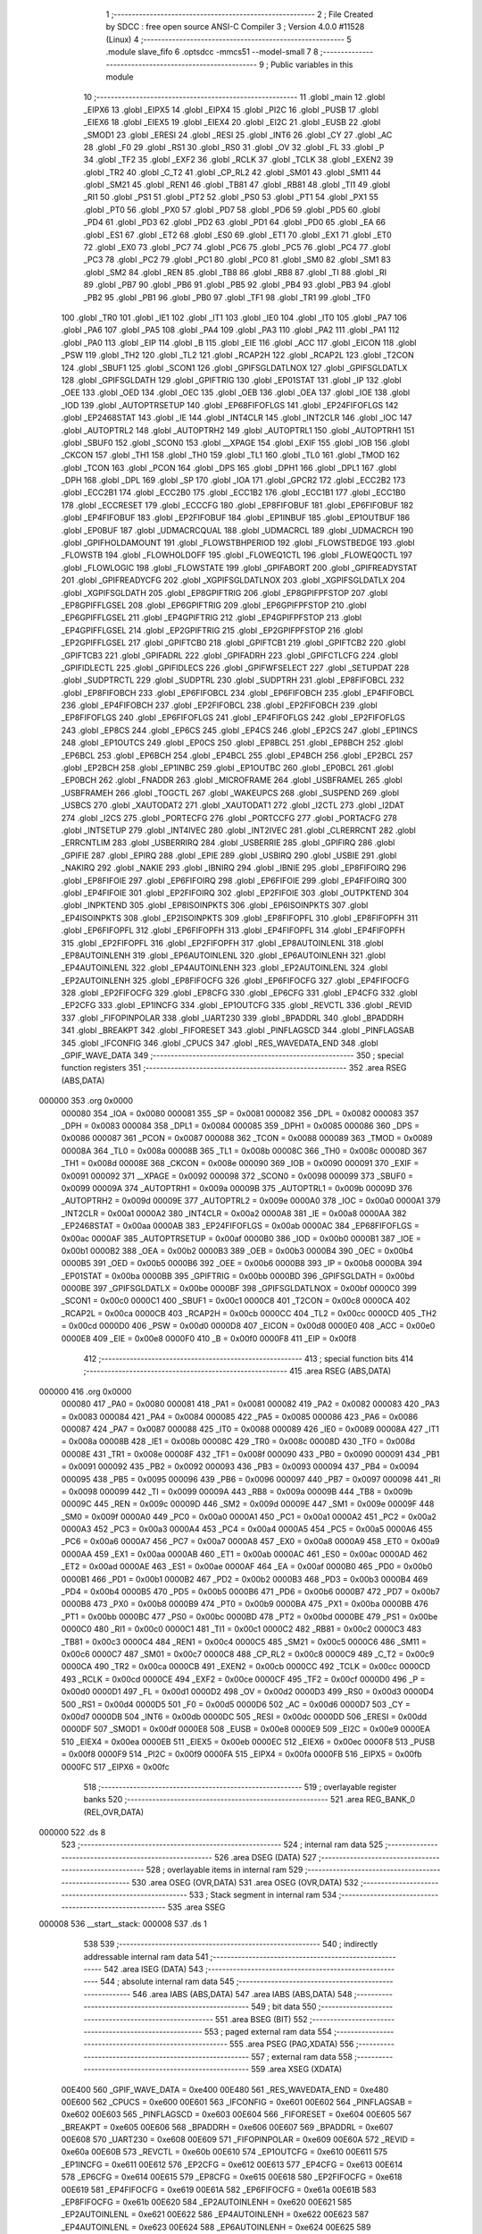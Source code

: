                                       1 ;--------------------------------------------------------
                                      2 ; File Created by SDCC : free open source ANSI-C Compiler
                                      3 ; Version 4.0.0 #11528 (Linux)
                                      4 ;--------------------------------------------------------
                                      5 	.module slave_fifo
                                      6 	.optsdcc -mmcs51 --model-small
                                      7 	
                                      8 ;--------------------------------------------------------
                                      9 ; Public variables in this module
                                     10 ;--------------------------------------------------------
                                     11 	.globl _main
                                     12 	.globl _EIPX6
                                     13 	.globl _EIPX5
                                     14 	.globl _EIPX4
                                     15 	.globl _PI2C
                                     16 	.globl _PUSB
                                     17 	.globl _EIEX6
                                     18 	.globl _EIEX5
                                     19 	.globl _EIEX4
                                     20 	.globl _EI2C
                                     21 	.globl _EUSB
                                     22 	.globl _SMOD1
                                     23 	.globl _ERESI
                                     24 	.globl _RESI
                                     25 	.globl _INT6
                                     26 	.globl _CY
                                     27 	.globl _AC
                                     28 	.globl _F0
                                     29 	.globl _RS1
                                     30 	.globl _RS0
                                     31 	.globl _OV
                                     32 	.globl _FL
                                     33 	.globl _P
                                     34 	.globl _TF2
                                     35 	.globl _EXF2
                                     36 	.globl _RCLK
                                     37 	.globl _TCLK
                                     38 	.globl _EXEN2
                                     39 	.globl _TR2
                                     40 	.globl _C_T2
                                     41 	.globl _CP_RL2
                                     42 	.globl _SM01
                                     43 	.globl _SM11
                                     44 	.globl _SM21
                                     45 	.globl _REN1
                                     46 	.globl _TB81
                                     47 	.globl _RB81
                                     48 	.globl _TI1
                                     49 	.globl _RI1
                                     50 	.globl _PS1
                                     51 	.globl _PT2
                                     52 	.globl _PS0
                                     53 	.globl _PT1
                                     54 	.globl _PX1
                                     55 	.globl _PT0
                                     56 	.globl _PX0
                                     57 	.globl _PD7
                                     58 	.globl _PD6
                                     59 	.globl _PD5
                                     60 	.globl _PD4
                                     61 	.globl _PD3
                                     62 	.globl _PD2
                                     63 	.globl _PD1
                                     64 	.globl _PD0
                                     65 	.globl _EA
                                     66 	.globl _ES1
                                     67 	.globl _ET2
                                     68 	.globl _ES0
                                     69 	.globl _ET1
                                     70 	.globl _EX1
                                     71 	.globl _ET0
                                     72 	.globl _EX0
                                     73 	.globl _PC7
                                     74 	.globl _PC6
                                     75 	.globl _PC5
                                     76 	.globl _PC4
                                     77 	.globl _PC3
                                     78 	.globl _PC2
                                     79 	.globl _PC1
                                     80 	.globl _PC0
                                     81 	.globl _SM0
                                     82 	.globl _SM1
                                     83 	.globl _SM2
                                     84 	.globl _REN
                                     85 	.globl _TB8
                                     86 	.globl _RB8
                                     87 	.globl _TI
                                     88 	.globl _RI
                                     89 	.globl _PB7
                                     90 	.globl _PB6
                                     91 	.globl _PB5
                                     92 	.globl _PB4
                                     93 	.globl _PB3
                                     94 	.globl _PB2
                                     95 	.globl _PB1
                                     96 	.globl _PB0
                                     97 	.globl _TF1
                                     98 	.globl _TR1
                                     99 	.globl _TF0
                                    100 	.globl _TR0
                                    101 	.globl _IE1
                                    102 	.globl _IT1
                                    103 	.globl _IE0
                                    104 	.globl _IT0
                                    105 	.globl _PA7
                                    106 	.globl _PA6
                                    107 	.globl _PA5
                                    108 	.globl _PA4
                                    109 	.globl _PA3
                                    110 	.globl _PA2
                                    111 	.globl _PA1
                                    112 	.globl _PA0
                                    113 	.globl _EIP
                                    114 	.globl _B
                                    115 	.globl _EIE
                                    116 	.globl _ACC
                                    117 	.globl _EICON
                                    118 	.globl _PSW
                                    119 	.globl _TH2
                                    120 	.globl _TL2
                                    121 	.globl _RCAP2H
                                    122 	.globl _RCAP2L
                                    123 	.globl _T2CON
                                    124 	.globl _SBUF1
                                    125 	.globl _SCON1
                                    126 	.globl _GPIFSGLDATLNOX
                                    127 	.globl _GPIFSGLDATLX
                                    128 	.globl _GPIFSGLDATH
                                    129 	.globl _GPIFTRIG
                                    130 	.globl _EP01STAT
                                    131 	.globl _IP
                                    132 	.globl _OEE
                                    133 	.globl _OED
                                    134 	.globl _OEC
                                    135 	.globl _OEB
                                    136 	.globl _OEA
                                    137 	.globl _IOE
                                    138 	.globl _IOD
                                    139 	.globl _AUTOPTRSETUP
                                    140 	.globl _EP68FIFOFLGS
                                    141 	.globl _EP24FIFOFLGS
                                    142 	.globl _EP2468STAT
                                    143 	.globl _IE
                                    144 	.globl _INT4CLR
                                    145 	.globl _INT2CLR
                                    146 	.globl _IOC
                                    147 	.globl _AUTOPTRL2
                                    148 	.globl _AUTOPTRH2
                                    149 	.globl _AUTOPTRL1
                                    150 	.globl _AUTOPTRH1
                                    151 	.globl _SBUF0
                                    152 	.globl _SCON0
                                    153 	.globl __XPAGE
                                    154 	.globl _EXIF
                                    155 	.globl _IOB
                                    156 	.globl _CKCON
                                    157 	.globl _TH1
                                    158 	.globl _TH0
                                    159 	.globl _TL1
                                    160 	.globl _TL0
                                    161 	.globl _TMOD
                                    162 	.globl _TCON
                                    163 	.globl _PCON
                                    164 	.globl _DPS
                                    165 	.globl _DPH1
                                    166 	.globl _DPL1
                                    167 	.globl _DPH
                                    168 	.globl _DPL
                                    169 	.globl _SP
                                    170 	.globl _IOA
                                    171 	.globl _GPCR2
                                    172 	.globl _ECC2B2
                                    173 	.globl _ECC2B1
                                    174 	.globl _ECC2B0
                                    175 	.globl _ECC1B2
                                    176 	.globl _ECC1B1
                                    177 	.globl _ECC1B0
                                    178 	.globl _ECCRESET
                                    179 	.globl _ECCCFG
                                    180 	.globl _EP8FIFOBUF
                                    181 	.globl _EP6FIFOBUF
                                    182 	.globl _EP4FIFOBUF
                                    183 	.globl _EP2FIFOBUF
                                    184 	.globl _EP1INBUF
                                    185 	.globl _EP1OUTBUF
                                    186 	.globl _EP0BUF
                                    187 	.globl _UDMACRCQUAL
                                    188 	.globl _UDMACRCL
                                    189 	.globl _UDMACRCH
                                    190 	.globl _GPIFHOLDAMOUNT
                                    191 	.globl _FLOWSTBHPERIOD
                                    192 	.globl _FLOWSTBEDGE
                                    193 	.globl _FLOWSTB
                                    194 	.globl _FLOWHOLDOFF
                                    195 	.globl _FLOWEQ1CTL
                                    196 	.globl _FLOWEQ0CTL
                                    197 	.globl _FLOWLOGIC
                                    198 	.globl _FLOWSTATE
                                    199 	.globl _GPIFABORT
                                    200 	.globl _GPIFREADYSTAT
                                    201 	.globl _GPIFREADYCFG
                                    202 	.globl _XGPIFSGLDATLNOX
                                    203 	.globl _XGPIFSGLDATLX
                                    204 	.globl _XGPIFSGLDATH
                                    205 	.globl _EP8GPIFTRIG
                                    206 	.globl _EP8GPIFPFSTOP
                                    207 	.globl _EP8GPIFFLGSEL
                                    208 	.globl _EP6GPIFTRIG
                                    209 	.globl _EP6GPIFPFSTOP
                                    210 	.globl _EP6GPIFFLGSEL
                                    211 	.globl _EP4GPIFTRIG
                                    212 	.globl _EP4GPIFPFSTOP
                                    213 	.globl _EP4GPIFFLGSEL
                                    214 	.globl _EP2GPIFTRIG
                                    215 	.globl _EP2GPIFPFSTOP
                                    216 	.globl _EP2GPIFFLGSEL
                                    217 	.globl _GPIFTCB0
                                    218 	.globl _GPIFTCB1
                                    219 	.globl _GPIFTCB2
                                    220 	.globl _GPIFTCB3
                                    221 	.globl _GPIFADRL
                                    222 	.globl _GPIFADRH
                                    223 	.globl _GPIFCTLCFG
                                    224 	.globl _GPIFIDLECTL
                                    225 	.globl _GPIFIDLECS
                                    226 	.globl _GPIFWFSELECT
                                    227 	.globl _SETUPDAT
                                    228 	.globl _SUDPTRCTL
                                    229 	.globl _SUDPTRL
                                    230 	.globl _SUDPTRH
                                    231 	.globl _EP8FIFOBCL
                                    232 	.globl _EP8FIFOBCH
                                    233 	.globl _EP6FIFOBCL
                                    234 	.globl _EP6FIFOBCH
                                    235 	.globl _EP4FIFOBCL
                                    236 	.globl _EP4FIFOBCH
                                    237 	.globl _EP2FIFOBCL
                                    238 	.globl _EP2FIFOBCH
                                    239 	.globl _EP8FIFOFLGS
                                    240 	.globl _EP6FIFOFLGS
                                    241 	.globl _EP4FIFOFLGS
                                    242 	.globl _EP2FIFOFLGS
                                    243 	.globl _EP8CS
                                    244 	.globl _EP6CS
                                    245 	.globl _EP4CS
                                    246 	.globl _EP2CS
                                    247 	.globl _EP1INCS
                                    248 	.globl _EP1OUTCS
                                    249 	.globl _EP0CS
                                    250 	.globl _EP8BCL
                                    251 	.globl _EP8BCH
                                    252 	.globl _EP6BCL
                                    253 	.globl _EP6BCH
                                    254 	.globl _EP4BCL
                                    255 	.globl _EP4BCH
                                    256 	.globl _EP2BCL
                                    257 	.globl _EP2BCH
                                    258 	.globl _EP1INBC
                                    259 	.globl _EP1OUTBC
                                    260 	.globl _EP0BCL
                                    261 	.globl _EP0BCH
                                    262 	.globl _FNADDR
                                    263 	.globl _MICROFRAME
                                    264 	.globl _USBFRAMEL
                                    265 	.globl _USBFRAMEH
                                    266 	.globl _TOGCTL
                                    267 	.globl _WAKEUPCS
                                    268 	.globl _SUSPEND
                                    269 	.globl _USBCS
                                    270 	.globl _XAUTODAT2
                                    271 	.globl _XAUTODAT1
                                    272 	.globl _I2CTL
                                    273 	.globl _I2DAT
                                    274 	.globl _I2CS
                                    275 	.globl _PORTECFG
                                    276 	.globl _PORTCCFG
                                    277 	.globl _PORTACFG
                                    278 	.globl _INTSETUP
                                    279 	.globl _INT4IVEC
                                    280 	.globl _INT2IVEC
                                    281 	.globl _CLRERRCNT
                                    282 	.globl _ERRCNTLIM
                                    283 	.globl _USBERRIRQ
                                    284 	.globl _USBERRIE
                                    285 	.globl _GPIFIRQ
                                    286 	.globl _GPIFIE
                                    287 	.globl _EPIRQ
                                    288 	.globl _EPIE
                                    289 	.globl _USBIRQ
                                    290 	.globl _USBIE
                                    291 	.globl _NAKIRQ
                                    292 	.globl _NAKIE
                                    293 	.globl _IBNIRQ
                                    294 	.globl _IBNIE
                                    295 	.globl _EP8FIFOIRQ
                                    296 	.globl _EP8FIFOIE
                                    297 	.globl _EP6FIFOIRQ
                                    298 	.globl _EP6FIFOIE
                                    299 	.globl _EP4FIFOIRQ
                                    300 	.globl _EP4FIFOIE
                                    301 	.globl _EP2FIFOIRQ
                                    302 	.globl _EP2FIFOIE
                                    303 	.globl _OUTPKTEND
                                    304 	.globl _INPKTEND
                                    305 	.globl _EP8ISOINPKTS
                                    306 	.globl _EP6ISOINPKTS
                                    307 	.globl _EP4ISOINPKTS
                                    308 	.globl _EP2ISOINPKTS
                                    309 	.globl _EP8FIFOPFL
                                    310 	.globl _EP8FIFOPFH
                                    311 	.globl _EP6FIFOPFL
                                    312 	.globl _EP6FIFOPFH
                                    313 	.globl _EP4FIFOPFL
                                    314 	.globl _EP4FIFOPFH
                                    315 	.globl _EP2FIFOPFL
                                    316 	.globl _EP2FIFOPFH
                                    317 	.globl _EP8AUTOINLENL
                                    318 	.globl _EP8AUTOINLENH
                                    319 	.globl _EP6AUTOINLENL
                                    320 	.globl _EP6AUTOINLENH
                                    321 	.globl _EP4AUTOINLENL
                                    322 	.globl _EP4AUTOINLENH
                                    323 	.globl _EP2AUTOINLENL
                                    324 	.globl _EP2AUTOINLENH
                                    325 	.globl _EP8FIFOCFG
                                    326 	.globl _EP6FIFOCFG
                                    327 	.globl _EP4FIFOCFG
                                    328 	.globl _EP2FIFOCFG
                                    329 	.globl _EP8CFG
                                    330 	.globl _EP6CFG
                                    331 	.globl _EP4CFG
                                    332 	.globl _EP2CFG
                                    333 	.globl _EP1INCFG
                                    334 	.globl _EP1OUTCFG
                                    335 	.globl _REVCTL
                                    336 	.globl _REVID
                                    337 	.globl _FIFOPINPOLAR
                                    338 	.globl _UART230
                                    339 	.globl _BPADDRL
                                    340 	.globl _BPADDRH
                                    341 	.globl _BREAKPT
                                    342 	.globl _FIFORESET
                                    343 	.globl _PINFLAGSCD
                                    344 	.globl _PINFLAGSAB
                                    345 	.globl _IFCONFIG
                                    346 	.globl _CPUCS
                                    347 	.globl _RES_WAVEDATA_END
                                    348 	.globl _GPIF_WAVE_DATA
                                    349 ;--------------------------------------------------------
                                    350 ; special function registers
                                    351 ;--------------------------------------------------------
                                    352 	.area RSEG    (ABS,DATA)
      000000                        353 	.org 0x0000
                           000080   354 _IOA	=	0x0080
                           000081   355 _SP	=	0x0081
                           000082   356 _DPL	=	0x0082
                           000083   357 _DPH	=	0x0083
                           000084   358 _DPL1	=	0x0084
                           000085   359 _DPH1	=	0x0085
                           000086   360 _DPS	=	0x0086
                           000087   361 _PCON	=	0x0087
                           000088   362 _TCON	=	0x0088
                           000089   363 _TMOD	=	0x0089
                           00008A   364 _TL0	=	0x008a
                           00008B   365 _TL1	=	0x008b
                           00008C   366 _TH0	=	0x008c
                           00008D   367 _TH1	=	0x008d
                           00008E   368 _CKCON	=	0x008e
                           000090   369 _IOB	=	0x0090
                           000091   370 _EXIF	=	0x0091
                           000092   371 __XPAGE	=	0x0092
                           000098   372 _SCON0	=	0x0098
                           000099   373 _SBUF0	=	0x0099
                           00009A   374 _AUTOPTRH1	=	0x009a
                           00009B   375 _AUTOPTRL1	=	0x009b
                           00009D   376 _AUTOPTRH2	=	0x009d
                           00009E   377 _AUTOPTRL2	=	0x009e
                           0000A0   378 _IOC	=	0x00a0
                           0000A1   379 _INT2CLR	=	0x00a1
                           0000A2   380 _INT4CLR	=	0x00a2
                           0000A8   381 _IE	=	0x00a8
                           0000AA   382 _EP2468STAT	=	0x00aa
                           0000AB   383 _EP24FIFOFLGS	=	0x00ab
                           0000AC   384 _EP68FIFOFLGS	=	0x00ac
                           0000AF   385 _AUTOPTRSETUP	=	0x00af
                           0000B0   386 _IOD	=	0x00b0
                           0000B1   387 _IOE	=	0x00b1
                           0000B2   388 _OEA	=	0x00b2
                           0000B3   389 _OEB	=	0x00b3
                           0000B4   390 _OEC	=	0x00b4
                           0000B5   391 _OED	=	0x00b5
                           0000B6   392 _OEE	=	0x00b6
                           0000B8   393 _IP	=	0x00b8
                           0000BA   394 _EP01STAT	=	0x00ba
                           0000BB   395 _GPIFTRIG	=	0x00bb
                           0000BD   396 _GPIFSGLDATH	=	0x00bd
                           0000BE   397 _GPIFSGLDATLX	=	0x00be
                           0000BF   398 _GPIFSGLDATLNOX	=	0x00bf
                           0000C0   399 _SCON1	=	0x00c0
                           0000C1   400 _SBUF1	=	0x00c1
                           0000C8   401 _T2CON	=	0x00c8
                           0000CA   402 _RCAP2L	=	0x00ca
                           0000CB   403 _RCAP2H	=	0x00cb
                           0000CC   404 _TL2	=	0x00cc
                           0000CD   405 _TH2	=	0x00cd
                           0000D0   406 _PSW	=	0x00d0
                           0000D8   407 _EICON	=	0x00d8
                           0000E0   408 _ACC	=	0x00e0
                           0000E8   409 _EIE	=	0x00e8
                           0000F0   410 _B	=	0x00f0
                           0000F8   411 _EIP	=	0x00f8
                                    412 ;--------------------------------------------------------
                                    413 ; special function bits
                                    414 ;--------------------------------------------------------
                                    415 	.area RSEG    (ABS,DATA)
      000000                        416 	.org 0x0000
                           000080   417 _PA0	=	0x0080
                           000081   418 _PA1	=	0x0081
                           000082   419 _PA2	=	0x0082
                           000083   420 _PA3	=	0x0083
                           000084   421 _PA4	=	0x0084
                           000085   422 _PA5	=	0x0085
                           000086   423 _PA6	=	0x0086
                           000087   424 _PA7	=	0x0087
                           000088   425 _IT0	=	0x0088
                           000089   426 _IE0	=	0x0089
                           00008A   427 _IT1	=	0x008a
                           00008B   428 _IE1	=	0x008b
                           00008C   429 _TR0	=	0x008c
                           00008D   430 _TF0	=	0x008d
                           00008E   431 _TR1	=	0x008e
                           00008F   432 _TF1	=	0x008f
                           000090   433 _PB0	=	0x0090
                           000091   434 _PB1	=	0x0091
                           000092   435 _PB2	=	0x0092
                           000093   436 _PB3	=	0x0093
                           000094   437 _PB4	=	0x0094
                           000095   438 _PB5	=	0x0095
                           000096   439 _PB6	=	0x0096
                           000097   440 _PB7	=	0x0097
                           000098   441 _RI	=	0x0098
                           000099   442 _TI	=	0x0099
                           00009A   443 _RB8	=	0x009a
                           00009B   444 _TB8	=	0x009b
                           00009C   445 _REN	=	0x009c
                           00009D   446 _SM2	=	0x009d
                           00009E   447 _SM1	=	0x009e
                           00009F   448 _SM0	=	0x009f
                           0000A0   449 _PC0	=	0x00a0
                           0000A1   450 _PC1	=	0x00a1
                           0000A2   451 _PC2	=	0x00a2
                           0000A3   452 _PC3	=	0x00a3
                           0000A4   453 _PC4	=	0x00a4
                           0000A5   454 _PC5	=	0x00a5
                           0000A6   455 _PC6	=	0x00a6
                           0000A7   456 _PC7	=	0x00a7
                           0000A8   457 _EX0	=	0x00a8
                           0000A9   458 _ET0	=	0x00a9
                           0000AA   459 _EX1	=	0x00aa
                           0000AB   460 _ET1	=	0x00ab
                           0000AC   461 _ES0	=	0x00ac
                           0000AD   462 _ET2	=	0x00ad
                           0000AE   463 _ES1	=	0x00ae
                           0000AF   464 _EA	=	0x00af
                           0000B0   465 _PD0	=	0x00b0
                           0000B1   466 _PD1	=	0x00b1
                           0000B2   467 _PD2	=	0x00b2
                           0000B3   468 _PD3	=	0x00b3
                           0000B4   469 _PD4	=	0x00b4
                           0000B5   470 _PD5	=	0x00b5
                           0000B6   471 _PD6	=	0x00b6
                           0000B7   472 _PD7	=	0x00b7
                           0000B8   473 _PX0	=	0x00b8
                           0000B9   474 _PT0	=	0x00b9
                           0000BA   475 _PX1	=	0x00ba
                           0000BB   476 _PT1	=	0x00bb
                           0000BC   477 _PS0	=	0x00bc
                           0000BD   478 _PT2	=	0x00bd
                           0000BE   479 _PS1	=	0x00be
                           0000C0   480 _RI1	=	0x00c0
                           0000C1   481 _TI1	=	0x00c1
                           0000C2   482 _RB81	=	0x00c2
                           0000C3   483 _TB81	=	0x00c3
                           0000C4   484 _REN1	=	0x00c4
                           0000C5   485 _SM21	=	0x00c5
                           0000C6   486 _SM11	=	0x00c6
                           0000C7   487 _SM01	=	0x00c7
                           0000C8   488 _CP_RL2	=	0x00c8
                           0000C9   489 _C_T2	=	0x00c9
                           0000CA   490 _TR2	=	0x00ca
                           0000CB   491 _EXEN2	=	0x00cb
                           0000CC   492 _TCLK	=	0x00cc
                           0000CD   493 _RCLK	=	0x00cd
                           0000CE   494 _EXF2	=	0x00ce
                           0000CF   495 _TF2	=	0x00cf
                           0000D0   496 _P	=	0x00d0
                           0000D1   497 _FL	=	0x00d1
                           0000D2   498 _OV	=	0x00d2
                           0000D3   499 _RS0	=	0x00d3
                           0000D4   500 _RS1	=	0x00d4
                           0000D5   501 _F0	=	0x00d5
                           0000D6   502 _AC	=	0x00d6
                           0000D7   503 _CY	=	0x00d7
                           0000DB   504 _INT6	=	0x00db
                           0000DC   505 _RESI	=	0x00dc
                           0000DD   506 _ERESI	=	0x00dd
                           0000DF   507 _SMOD1	=	0x00df
                           0000E8   508 _EUSB	=	0x00e8
                           0000E9   509 _EI2C	=	0x00e9
                           0000EA   510 _EIEX4	=	0x00ea
                           0000EB   511 _EIEX5	=	0x00eb
                           0000EC   512 _EIEX6	=	0x00ec
                           0000F8   513 _PUSB	=	0x00f8
                           0000F9   514 _PI2C	=	0x00f9
                           0000FA   515 _EIPX4	=	0x00fa
                           0000FB   516 _EIPX5	=	0x00fb
                           0000FC   517 _EIPX6	=	0x00fc
                                    518 ;--------------------------------------------------------
                                    519 ; overlayable register banks
                                    520 ;--------------------------------------------------------
                                    521 	.area REG_BANK_0	(REL,OVR,DATA)
      000000                        522 	.ds 8
                                    523 ;--------------------------------------------------------
                                    524 ; internal ram data
                                    525 ;--------------------------------------------------------
                                    526 	.area DSEG    (DATA)
                                    527 ;--------------------------------------------------------
                                    528 ; overlayable items in internal ram 
                                    529 ;--------------------------------------------------------
                                    530 	.area	OSEG    (OVR,DATA)
                                    531 	.area	OSEG    (OVR,DATA)
                                    532 ;--------------------------------------------------------
                                    533 ; Stack segment in internal ram 
                                    534 ;--------------------------------------------------------
                                    535 	.area	SSEG
      000008                        536 __start__stack:
      000008                        537 	.ds	1
                                    538 
                                    539 ;--------------------------------------------------------
                                    540 ; indirectly addressable internal ram data
                                    541 ;--------------------------------------------------------
                                    542 	.area ISEG    (DATA)
                                    543 ;--------------------------------------------------------
                                    544 ; absolute internal ram data
                                    545 ;--------------------------------------------------------
                                    546 	.area IABS    (ABS,DATA)
                                    547 	.area IABS    (ABS,DATA)
                                    548 ;--------------------------------------------------------
                                    549 ; bit data
                                    550 ;--------------------------------------------------------
                                    551 	.area BSEG    (BIT)
                                    552 ;--------------------------------------------------------
                                    553 ; paged external ram data
                                    554 ;--------------------------------------------------------
                                    555 	.area PSEG    (PAG,XDATA)
                                    556 ;--------------------------------------------------------
                                    557 ; external ram data
                                    558 ;--------------------------------------------------------
                                    559 	.area XSEG    (XDATA)
                           00E400   560 _GPIF_WAVE_DATA	=	0xe400
                           00E480   561 _RES_WAVEDATA_END	=	0xe480
                           00E600   562 _CPUCS	=	0xe600
                           00E601   563 _IFCONFIG	=	0xe601
                           00E602   564 _PINFLAGSAB	=	0xe602
                           00E603   565 _PINFLAGSCD	=	0xe603
                           00E604   566 _FIFORESET	=	0xe604
                           00E605   567 _BREAKPT	=	0xe605
                           00E606   568 _BPADDRH	=	0xe606
                           00E607   569 _BPADDRL	=	0xe607
                           00E608   570 _UART230	=	0xe608
                           00E609   571 _FIFOPINPOLAR	=	0xe609
                           00E60A   572 _REVID	=	0xe60a
                           00E60B   573 _REVCTL	=	0xe60b
                           00E610   574 _EP1OUTCFG	=	0xe610
                           00E611   575 _EP1INCFG	=	0xe611
                           00E612   576 _EP2CFG	=	0xe612
                           00E613   577 _EP4CFG	=	0xe613
                           00E614   578 _EP6CFG	=	0xe614
                           00E615   579 _EP8CFG	=	0xe615
                           00E618   580 _EP2FIFOCFG	=	0xe618
                           00E619   581 _EP4FIFOCFG	=	0xe619
                           00E61A   582 _EP6FIFOCFG	=	0xe61a
                           00E61B   583 _EP8FIFOCFG	=	0xe61b
                           00E620   584 _EP2AUTOINLENH	=	0xe620
                           00E621   585 _EP2AUTOINLENL	=	0xe621
                           00E622   586 _EP4AUTOINLENH	=	0xe622
                           00E623   587 _EP4AUTOINLENL	=	0xe623
                           00E624   588 _EP6AUTOINLENH	=	0xe624
                           00E625   589 _EP6AUTOINLENL	=	0xe625
                           00E626   590 _EP8AUTOINLENH	=	0xe626
                           00E627   591 _EP8AUTOINLENL	=	0xe627
                           00E630   592 _EP2FIFOPFH	=	0xe630
                           00E631   593 _EP2FIFOPFL	=	0xe631
                           00E632   594 _EP4FIFOPFH	=	0xe632
                           00E633   595 _EP4FIFOPFL	=	0xe633
                           00E634   596 _EP6FIFOPFH	=	0xe634
                           00E635   597 _EP6FIFOPFL	=	0xe635
                           00E636   598 _EP8FIFOPFH	=	0xe636
                           00E637   599 _EP8FIFOPFL	=	0xe637
                           00E640   600 _EP2ISOINPKTS	=	0xe640
                           00E641   601 _EP4ISOINPKTS	=	0xe641
                           00E642   602 _EP6ISOINPKTS	=	0xe642
                           00E643   603 _EP8ISOINPKTS	=	0xe643
                           00E648   604 _INPKTEND	=	0xe648
                           00E649   605 _OUTPKTEND	=	0xe649
                           00E650   606 _EP2FIFOIE	=	0xe650
                           00E651   607 _EP2FIFOIRQ	=	0xe651
                           00E652   608 _EP4FIFOIE	=	0xe652
                           00E653   609 _EP4FIFOIRQ	=	0xe653
                           00E654   610 _EP6FIFOIE	=	0xe654
                           00E655   611 _EP6FIFOIRQ	=	0xe655
                           00E656   612 _EP8FIFOIE	=	0xe656
                           00E657   613 _EP8FIFOIRQ	=	0xe657
                           00E658   614 _IBNIE	=	0xe658
                           00E659   615 _IBNIRQ	=	0xe659
                           00E65A   616 _NAKIE	=	0xe65a
                           00E65B   617 _NAKIRQ	=	0xe65b
                           00E65C   618 _USBIE	=	0xe65c
                           00E65D   619 _USBIRQ	=	0xe65d
                           00E65E   620 _EPIE	=	0xe65e
                           00E65F   621 _EPIRQ	=	0xe65f
                           00E660   622 _GPIFIE	=	0xe660
                           00E661   623 _GPIFIRQ	=	0xe661
                           00E662   624 _USBERRIE	=	0xe662
                           00E663   625 _USBERRIRQ	=	0xe663
                           00E664   626 _ERRCNTLIM	=	0xe664
                           00E665   627 _CLRERRCNT	=	0xe665
                           00E666   628 _INT2IVEC	=	0xe666
                           00E667   629 _INT4IVEC	=	0xe667
                           00E668   630 _INTSETUP	=	0xe668
                           00E670   631 _PORTACFG	=	0xe670
                           00E671   632 _PORTCCFG	=	0xe671
                           00E672   633 _PORTECFG	=	0xe672
                           00E678   634 _I2CS	=	0xe678
                           00E679   635 _I2DAT	=	0xe679
                           00E67A   636 _I2CTL	=	0xe67a
                           00E67B   637 _XAUTODAT1	=	0xe67b
                           00E67C   638 _XAUTODAT2	=	0xe67c
                           00E680   639 _USBCS	=	0xe680
                           00E681   640 _SUSPEND	=	0xe681
                           00E682   641 _WAKEUPCS	=	0xe682
                           00E683   642 _TOGCTL	=	0xe683
                           00E684   643 _USBFRAMEH	=	0xe684
                           00E685   644 _USBFRAMEL	=	0xe685
                           00E686   645 _MICROFRAME	=	0xe686
                           00E687   646 _FNADDR	=	0xe687
                           00E68A   647 _EP0BCH	=	0xe68a
                           00E68B   648 _EP0BCL	=	0xe68b
                           00E68D   649 _EP1OUTBC	=	0xe68d
                           00E68F   650 _EP1INBC	=	0xe68f
                           00E690   651 _EP2BCH	=	0xe690
                           00E691   652 _EP2BCL	=	0xe691
                           00E694   653 _EP4BCH	=	0xe694
                           00E695   654 _EP4BCL	=	0xe695
                           00E698   655 _EP6BCH	=	0xe698
                           00E699   656 _EP6BCL	=	0xe699
                           00E69C   657 _EP8BCH	=	0xe69c
                           00E69D   658 _EP8BCL	=	0xe69d
                           00E6A0   659 _EP0CS	=	0xe6a0
                           00E6A1   660 _EP1OUTCS	=	0xe6a1
                           00E6A2   661 _EP1INCS	=	0xe6a2
                           00E6A3   662 _EP2CS	=	0xe6a3
                           00E6A4   663 _EP4CS	=	0xe6a4
                           00E6A5   664 _EP6CS	=	0xe6a5
                           00E6A6   665 _EP8CS	=	0xe6a6
                           00E6A7   666 _EP2FIFOFLGS	=	0xe6a7
                           00E6A8   667 _EP4FIFOFLGS	=	0xe6a8
                           00E6A9   668 _EP6FIFOFLGS	=	0xe6a9
                           00E6AA   669 _EP8FIFOFLGS	=	0xe6aa
                           00E6AB   670 _EP2FIFOBCH	=	0xe6ab
                           00E6AC   671 _EP2FIFOBCL	=	0xe6ac
                           00E6AD   672 _EP4FIFOBCH	=	0xe6ad
                           00E6AE   673 _EP4FIFOBCL	=	0xe6ae
                           00E6AF   674 _EP6FIFOBCH	=	0xe6af
                           00E6B0   675 _EP6FIFOBCL	=	0xe6b0
                           00E6B1   676 _EP8FIFOBCH	=	0xe6b1
                           00E6B2   677 _EP8FIFOBCL	=	0xe6b2
                           00E6B3   678 _SUDPTRH	=	0xe6b3
                           00E6B4   679 _SUDPTRL	=	0xe6b4
                           00E6B5   680 _SUDPTRCTL	=	0xe6b5
                           00E6B8   681 _SETUPDAT	=	0xe6b8
                           00E6C0   682 _GPIFWFSELECT	=	0xe6c0
                           00E6C1   683 _GPIFIDLECS	=	0xe6c1
                           00E6C2   684 _GPIFIDLECTL	=	0xe6c2
                           00E6C3   685 _GPIFCTLCFG	=	0xe6c3
                           00E6C4   686 _GPIFADRH	=	0xe6c4
                           00E6C5   687 _GPIFADRL	=	0xe6c5
                           00E6CE   688 _GPIFTCB3	=	0xe6ce
                           00E6CF   689 _GPIFTCB2	=	0xe6cf
                           00E6D0   690 _GPIFTCB1	=	0xe6d0
                           00E6D1   691 _GPIFTCB0	=	0xe6d1
                           00E6D2   692 _EP2GPIFFLGSEL	=	0xe6d2
                           00E6D3   693 _EP2GPIFPFSTOP	=	0xe6d3
                           00E6D4   694 _EP2GPIFTRIG	=	0xe6d4
                           00E6DA   695 _EP4GPIFFLGSEL	=	0xe6da
                           00E6DB   696 _EP4GPIFPFSTOP	=	0xe6db
                           00E6DC   697 _EP4GPIFTRIG	=	0xe6dc
                           00E6E2   698 _EP6GPIFFLGSEL	=	0xe6e2
                           00E6E3   699 _EP6GPIFPFSTOP	=	0xe6e3
                           00E6E4   700 _EP6GPIFTRIG	=	0xe6e4
                           00E6EA   701 _EP8GPIFFLGSEL	=	0xe6ea
                           00E6EB   702 _EP8GPIFPFSTOP	=	0xe6eb
                           00E6EC   703 _EP8GPIFTRIG	=	0xe6ec
                           00E6F0   704 _XGPIFSGLDATH	=	0xe6f0
                           00E6F1   705 _XGPIFSGLDATLX	=	0xe6f1
                           00E6F2   706 _XGPIFSGLDATLNOX	=	0xe6f2
                           00E6F3   707 _GPIFREADYCFG	=	0xe6f3
                           00E6F4   708 _GPIFREADYSTAT	=	0xe6f4
                           00E6F5   709 _GPIFABORT	=	0xe6f5
                           00E6C6   710 _FLOWSTATE	=	0xe6c6
                           00E6C7   711 _FLOWLOGIC	=	0xe6c7
                           00E6C8   712 _FLOWEQ0CTL	=	0xe6c8
                           00E6C9   713 _FLOWEQ1CTL	=	0xe6c9
                           00E6CA   714 _FLOWHOLDOFF	=	0xe6ca
                           00E6CB   715 _FLOWSTB	=	0xe6cb
                           00E6CC   716 _FLOWSTBEDGE	=	0xe6cc
                           00E6CD   717 _FLOWSTBHPERIOD	=	0xe6cd
                           00E60C   718 _GPIFHOLDAMOUNT	=	0xe60c
                           00E67D   719 _UDMACRCH	=	0xe67d
                           00E67E   720 _UDMACRCL	=	0xe67e
                           00E67F   721 _UDMACRCQUAL	=	0xe67f
                           00E740   722 _EP0BUF	=	0xe740
                           00E780   723 _EP1OUTBUF	=	0xe780
                           00E7C0   724 _EP1INBUF	=	0xe7c0
                           00F000   725 _EP2FIFOBUF	=	0xf000
                           00F400   726 _EP4FIFOBUF	=	0xf400
                           00F800   727 _EP6FIFOBUF	=	0xf800
                           00FC00   728 _EP8FIFOBUF	=	0xfc00
                           00E628   729 _ECCCFG	=	0xe628
                           00E629   730 _ECCRESET	=	0xe629
                           00E62A   731 _ECC1B0	=	0xe62a
                           00E62B   732 _ECC1B1	=	0xe62b
                           00E62C   733 _ECC1B2	=	0xe62c
                           00E62D   734 _ECC2B0	=	0xe62d
                           00E62E   735 _ECC2B1	=	0xe62e
                           00E62F   736 _ECC2B2	=	0xe62f
                           00E50D   737 _GPCR2	=	0xe50d
                                    738 ;--------------------------------------------------------
                                    739 ; absolute external ram data
                                    740 ;--------------------------------------------------------
                                    741 	.area XABS    (ABS,XDATA)
                                    742 ;--------------------------------------------------------
                                    743 ; external initialized ram data
                                    744 ;--------------------------------------------------------
                                    745 	.area XISEG   (XDATA)
                                    746 	.area HOME    (CODE)
                                    747 	.area GSINIT0 (CODE)
                                    748 	.area GSINIT1 (CODE)
                                    749 	.area GSINIT2 (CODE)
                                    750 	.area GSINIT3 (CODE)
                                    751 	.area GSINIT4 (CODE)
                                    752 	.area GSINIT5 (CODE)
                                    753 	.area GSINIT  (CODE)
                                    754 	.area GSFINAL (CODE)
                                    755 	.area CSEG    (CODE)
                                    756 ;--------------------------------------------------------
                                    757 ; interrupt vector 
                                    758 ;--------------------------------------------------------
                                    759 	.area HOME    (CODE)
      000000                        760 __interrupt_vect:
      000000 02 00 06         [24]  761 	ljmp	__sdcc_gsinit_startup
                                    762 ;--------------------------------------------------------
                                    763 ; global & static initialisations
                                    764 ;--------------------------------------------------------
                                    765 	.area HOME    (CODE)
                                    766 	.area GSINIT  (CODE)
                                    767 	.area GSFINAL (CODE)
                                    768 	.area GSINIT  (CODE)
                                    769 	.globl __sdcc_gsinit_startup
                                    770 	.globl __sdcc_program_startup
                                    771 	.globl __start__stack
                                    772 	.globl __mcs51_genXINIT
                                    773 	.globl __mcs51_genXRAMCLEAR
                                    774 	.globl __mcs51_genRAMCLEAR
                                    775 	.area GSFINAL (CODE)
      00005F 02 00 03         [24]  776 	ljmp	__sdcc_program_startup
                                    777 ;--------------------------------------------------------
                                    778 ; Home
                                    779 ;--------------------------------------------------------
                                    780 	.area HOME    (CODE)
                                    781 	.area HOME    (CODE)
      000003                        782 __sdcc_program_startup:
      000003 02 01 8B         [24]  783 	ljmp	_main
                                    784 ;	return from main will return to caller
                                    785 ;--------------------------------------------------------
                                    786 ; code
                                    787 ;--------------------------------------------------------
                                    788 	.area CSEG    (CODE)
                                    789 ;------------------------------------------------------------
                                    790 ;Allocation info for local variables in function 'Initialize'
                                    791 ;------------------------------------------------------------
                                    792 ;i                         Allocated to registers r6 r7 
                                    793 ;------------------------------------------------------------
                                    794 ;	slave_fifo.c:93: static void Initialize(void)
                                    795 ;	-----------------------------------------
                                    796 ;	 function Initialize
                                    797 ;	-----------------------------------------
      000062                        798 _Initialize:
                           000007   799 	ar7 = 0x07
                           000006   800 	ar6 = 0x06
                           000005   801 	ar5 = 0x05
                           000004   802 	ar4 = 0x04
                           000003   803 	ar3 = 0x03
                           000002   804 	ar2 = 0x02
                           000001   805 	ar1 = 0x01
                           000000   806 	ar0 = 0x00
                                    807 ;	slave_fifo.c:97: CPUCS=0x12;   // 48 MHz, CLKOUT output enabled. 
      000062 90 E6 00         [24]  808 	mov	dptr,#_CPUCS
      000065 74 12            [12]  809 	mov	a,#0x12
      000067 F0               [24]  810 	movx	@dptr,a
                                    811 ;	slave_fifo.c:98: SYNCDELAY;
      000068 00               [12]  812 	nop; nop; nop; nop; nop; nop; nop; nop; 
      000069 00               [12]  813 	nop; nop; nop; nop; nop; nop; nop; nop; 
      00006A 00               [12]  814 	nop; 
                                    815 ;	slave_fifo.c:101: IFCONFIG=0xc3;  // Internal 48MHz IFCLK; IFCLK pin output enabled
      00006B 90 E6 01         [24]  816 	mov	dptr,#_IFCONFIG
      00006E 74 C3            [12]  817 	mov	a,#0xc3
      000070 F0               [24]  818 	movx	@dptr,a
                                    819 ;	slave_fifo.c:103: SYNCDELAY;
      000071 00               [12]  820 	nop; nop; nop; nop; nop; nop; nop; nop; 
      000072 00               [12]  821 	nop; nop; nop; nop; nop; nop; nop; nop; 
      000073 00               [12]  822 	nop; 
                                    823 ;	slave_fifo.c:105: REVCTL=0x03;  // See TRM...
      000074 90 E6 0B         [24]  824 	mov	dptr,#_REVCTL
      000077 74 03            [12]  825 	mov	a,#0x03
      000079 F0               [24]  826 	movx	@dptr,a
                                    827 ;	slave_fifo.c:106: SYNCDELAY;
      00007A 00               [12]  828 	nop; nop; nop; nop; nop; nop; nop; nop; 
      00007B 00               [12]  829 	nop; nop; nop; nop; nop; nop; nop; nop; 
      00007C 00               [12]  830 	nop; 
                                    831 ;	slave_fifo.c:108: IOD = 0x08;	// MSEL0=1 (passive serial config); nCONFIG=0 (reset)
      00007D 75 B0 08         [24]  832 	mov	_IOD,#0x08
                                    833 ;	slave_fifo.c:109: OED = 0x0c;	// set port D bits 2 and 3 for output
      000080 75 B5 0C         [24]  834 	mov	_OED,#0x0c
                                    835 ;	slave_fifo.c:111: IOA = 0x01; // reset FPGA
      000083 75 80 01         [24]  836 	mov	_IOA,#0x01
                                    837 ;	slave_fifo.c:112: OEA = 0x03;	// set port A bits 0 and 1 for output
      000086 75 B2 03         [24]  838 	mov	_OEA,#0x03
                                    839 ;	slave_fifo.c:114: PINFLAGSAB = 0x98;  // FLAGA = EP2 EF (empty flag); FLAGB = EP4 EF
      000089 90 E6 02         [24]  840 	mov	dptr,#_PINFLAGSAB
      00008C 74 98            [12]  841 	mov	a,#0x98
      00008E F0               [24]  842 	movx	@dptr,a
                                    843 ;	slave_fifo.c:115: SYNCDELAY;
      00008F 00               [12]  844 	nop; nop; nop; nop; nop; nop; nop; nop; 
      000090 00               [12]  845 	nop; nop; nop; nop; nop; nop; nop; nop; 
      000091 00               [12]  846 	nop; 
                                    847 ;	slave_fifo.c:116: PINFLAGSCD = 0xfe;  // FLAGC = EP6 FF (full flag); FLAGD = EP8 FF
      000092 90 E6 03         [24]  848 	mov	dptr,#_PINFLAGSCD
      000095 74 FE            [12]  849 	mov	a,#0xfe
      000097 F0               [24]  850 	movx	@dptr,a
                                    851 ;	slave_fifo.c:117: SYNCDELAY;
      000098 00               [12]  852 	nop; nop; nop; nop; nop; nop; nop; nop; 
      000099 00               [12]  853 	nop; nop; nop; nop; nop; nop; nop; nop; 
      00009A 00               [12]  854 	nop; 
                                    855 ;	slave_fifo.c:119: EP1INCFG=0x00;		// EP1 IN disabled
      00009B 90 E6 11         [24]  856 	mov	dptr,#_EP1INCFG
      00009E E4               [12]  857 	clr	a
      00009F F0               [24]  858 	movx	@dptr,a
                                    859 ;	slave_fifo.c:120: EP1OUTCFG=0xa0;		// EP1 OUT receives FPGA .rbf bitfile
      0000A0 90 E6 10         [24]  860 	mov	dptr,#_EP1OUTCFG
      0000A3 74 A0            [12]  861 	mov	a,#0xa0
      0000A5 F0               [24]  862 	movx	@dptr,a
                                    863 ;	slave_fifo.c:121: EP2CFG=0xa2;  // 1010 0010 (bulk OUT, 512 bytes, double-buffered)
      0000A6 90 E6 12         [24]  864 	mov	dptr,#_EP2CFG
      0000A9 74 A2            [12]  865 	mov	a,#0xa2
      0000AB F0               [24]  866 	movx	@dptr,a
                                    867 ;	slave_fifo.c:122: EP4CFG=0xa0;  // 1010 0000 (bulk OUT, 512 bytes, double-buffered)
      0000AC 90 E6 13         [24]  868 	mov	dptr,#_EP4CFG
      0000AF 74 A0            [12]  869 	mov	a,#0xa0
      0000B1 F0               [24]  870 	movx	@dptr,a
                                    871 ;	slave_fifo.c:123: EP6CFG=0xe2;  // 1110 0010 (bulk IN, 512 bytes, double-buffered)
      0000B2 90 E6 14         [24]  872 	mov	dptr,#_EP6CFG
      0000B5 74 E2            [12]  873 	mov	a,#0xe2
      0000B7 F0               [24]  874 	movx	@dptr,a
                                    875 ;	slave_fifo.c:124: EP8CFG=0xe0;  // 1110 0010 (bulk IN, 512 bytes, double-buffered)
      0000B8 90 E6 15         [24]  876 	mov	dptr,#_EP8CFG
      0000BB 74 E0            [12]  877 	mov	a,#0xe0
      0000BD F0               [24]  878 	movx	@dptr,a
                                    879 ;	slave_fifo.c:125: SYNCDELAY;
      0000BE 00               [12]  880 	nop; nop; nop; nop; nop; nop; nop; nop; 
      0000BF 00               [12]  881 	nop; nop; nop; nop; nop; nop; nop; nop; 
      0000C0 00               [12]  882 	nop; 
                                    883 ;	slave_fifo.c:127: FIFORESET = 0x80;  SYNCDELAY;  // NAK all requests from host. 
      0000C1 90 E6 04         [24]  884 	mov	dptr,#_FIFORESET
      0000C4 74 80            [12]  885 	mov	a,#0x80
      0000C6 F0               [24]  886 	movx	@dptr,a
      0000C7 00               [12]  887 	nop; nop; nop; nop; nop; nop; nop; nop; 
      0000C8 00               [12]  888 	nop; nop; nop; nop; nop; nop; nop; nop; 
      0000C9 00               [12]  889 	nop; 
                                    890 ;	slave_fifo.c:128: FIFORESET = 0x82;  SYNCDELAY;  // Reset individual EP (2,4,6,8)
      0000CA 90 E6 04         [24]  891 	mov	dptr,#_FIFORESET
      0000CD 74 82            [12]  892 	mov	a,#0x82
      0000CF F0               [24]  893 	movx	@dptr,a
      0000D0 00               [12]  894 	nop; nop; nop; nop; nop; nop; nop; nop; 
      0000D1 00               [12]  895 	nop; nop; nop; nop; nop; nop; nop; nop; 
      0000D2 00               [12]  896 	nop; 
                                    897 ;	slave_fifo.c:129: FIFORESET = 0x84;  SYNCDELAY;
      0000D3 90 E6 04         [24]  898 	mov	dptr,#_FIFORESET
      0000D6 74 84            [12]  899 	mov	a,#0x84
      0000D8 F0               [24]  900 	movx	@dptr,a
      0000D9 00               [12]  901 	nop; nop; nop; nop; nop; nop; nop; nop; 
      0000DA 00               [12]  902 	nop; nop; nop; nop; nop; nop; nop; nop; 
      0000DB 00               [12]  903 	nop; 
                                    904 ;	slave_fifo.c:130: FIFORESET = 0x86;  SYNCDELAY;
      0000DC 90 E6 04         [24]  905 	mov	dptr,#_FIFORESET
      0000DF 74 86            [12]  906 	mov	a,#0x86
      0000E1 F0               [24]  907 	movx	@dptr,a
      0000E2 00               [12]  908 	nop; nop; nop; nop; nop; nop; nop; nop; 
      0000E3 00               [12]  909 	nop; nop; nop; nop; nop; nop; nop; nop; 
      0000E4 00               [12]  910 	nop; 
                                    911 ;	slave_fifo.c:131: FIFORESET = 0x88;  SYNCDELAY;
      0000E5 90 E6 04         [24]  912 	mov	dptr,#_FIFORESET
      0000E8 74 88            [12]  913 	mov	a,#0x88
      0000EA F0               [24]  914 	movx	@dptr,a
      0000EB 00               [12]  915 	nop; nop; nop; nop; nop; nop; nop; nop; 
      0000EC 00               [12]  916 	nop; nop; nop; nop; nop; nop; nop; nop; 
      0000ED 00               [12]  917 	nop; 
                                    918 ;	slave_fifo.c:132: FIFORESET = 0x00;  SYNCDELAY;  // Resume normal operation. 
      0000EE 90 E6 04         [24]  919 	mov	dptr,#_FIFORESET
      0000F1 E4               [12]  920 	clr	a
      0000F2 F0               [24]  921 	movx	@dptr,a
      0000F3 00               [12]  922 	nop; nop; nop; nop; nop; nop; nop; nop; 
      0000F4 00               [12]  923 	nop; nop; nop; nop; nop; nop; nop; nop; 
      0000F5 00               [12]  924 	nop; 
                                    925 ;	slave_fifo.c:136: EP2FIFOCFG = 0x00; SYNCDELAY;
      0000F6 90 E6 18         [24]  926 	mov	dptr,#_EP2FIFOCFG
      0000F9 E4               [12]  927 	clr	a
      0000FA F0               [24]  928 	movx	@dptr,a
      0000FB 00               [12]  929 	nop; nop; nop; nop; nop; nop; nop; nop; 
      0000FC 00               [12]  930 	nop; nop; nop; nop; nop; nop; nop; nop; 
      0000FD 00               [12]  931 	nop; 
                                    932 ;	slave_fifo.c:137: OUTPKTEND = 0x82;  SYNCDELAY;
      0000FE 90 E6 49         [24]  933 	mov	dptr,#_OUTPKTEND
      000101 74 82            [12]  934 	mov	a,#0x82
      000103 F0               [24]  935 	movx	@dptr,a
      000104 00               [12]  936 	nop; nop; nop; nop; nop; nop; nop; nop; 
      000105 00               [12]  937 	nop; nop; nop; nop; nop; nop; nop; nop; 
      000106 00               [12]  938 	nop; 
                                    939 ;	slave_fifo.c:138: OUTPKTEND = 0x82;  SYNCDELAY;
      000107 90 E6 49         [24]  940 	mov	dptr,#_OUTPKTEND
      00010A 74 82            [12]  941 	mov	a,#0x82
      00010C F0               [24]  942 	movx	@dptr,a
      00010D 00               [12]  943 	nop; nop; nop; nop; nop; nop; nop; nop; 
      00010E 00               [12]  944 	nop; nop; nop; nop; nop; nop; nop; nop; 
      00010F 00               [12]  945 	nop; 
                                    946 ;	slave_fifo.c:142: EP4FIFOCFG = 0x00; SYNCDELAY;
      000110 90 E6 19         [24]  947 	mov	dptr,#_EP4FIFOCFG
      000113 E4               [12]  948 	clr	a
      000114 F0               [24]  949 	movx	@dptr,a
      000115 00               [12]  950 	nop; nop; nop; nop; nop; nop; nop; nop; 
      000116 00               [12]  951 	nop; nop; nop; nop; nop; nop; nop; nop; 
      000117 00               [12]  952 	nop; 
                                    953 ;	slave_fifo.c:143: OUTPKTEND = 0x84;  SYNCDELAY;
      000118 90 E6 49         [24]  954 	mov	dptr,#_OUTPKTEND
      00011B 74 84            [12]  955 	mov	a,#0x84
      00011D F0               [24]  956 	movx	@dptr,a
      00011E 00               [12]  957 	nop; nop; nop; nop; nop; nop; nop; nop; 
      00011F 00               [12]  958 	nop; nop; nop; nop; nop; nop; nop; nop; 
      000120 00               [12]  959 	nop; 
                                    960 ;	slave_fifo.c:144: OUTPKTEND = 0x84;  SYNCDELAY;
      000121 90 E6 49         [24]  961 	mov	dptr,#_OUTPKTEND
      000124 74 84            [12]  962 	mov	a,#0x84
      000126 F0               [24]  963 	movx	@dptr,a
      000127 00               [12]  964 	nop; nop; nop; nop; nop; nop; nop; nop; 
      000128 00               [12]  965 	nop; nop; nop; nop; nop; nop; nop; nop; 
      000129 00               [12]  966 	nop; 
                                    967 ;	slave_fifo.c:146: EP2FIFOCFG = 0x10; SYNCDELAY; //  AUTOOUT=1; byte-wide operation
      00012A 90 E6 18         [24]  968 	mov	dptr,#_EP2FIFOCFG
      00012D 74 10            [12]  969 	mov	a,#0x10
      00012F F0               [24]  970 	movx	@dptr,a
      000130 00               [12]  971 	nop; nop; nop; nop; nop; nop; nop; nop; 
      000131 00               [12]  972 	nop; nop; nop; nop; nop; nop; nop; nop; 
      000132 00               [12]  973 	nop; 
                                    974 ;	slave_fifo.c:147: EP4FIFOCFG = 0x10; SYNCDELAY; //  AUTOOUT=1; byte-wide operation
      000133 90 E6 19         [24]  975 	mov	dptr,#_EP4FIFOCFG
      000136 74 10            [12]  976 	mov	a,#0x10
      000138 F0               [24]  977 	movx	@dptr,a
      000139 00               [12]  978 	nop; nop; nop; nop; nop; nop; nop; nop; 
      00013A 00               [12]  979 	nop; nop; nop; nop; nop; nop; nop; nop; 
      00013B 00               [12]  980 	nop; 
                                    981 ;	slave_fifo.c:148: EP6FIFOCFG = 0x0c; SYNCDELAY; //  AUTOIN=1; byte-wide operation
      00013C 90 E6 1A         [24]  982 	mov	dptr,#_EP6FIFOCFG
      00013F 74 0C            [12]  983 	mov	a,#0x0c
      000141 F0               [24]  984 	movx	@dptr,a
      000142 00               [12]  985 	nop; nop; nop; nop; nop; nop; nop; nop; 
      000143 00               [12]  986 	nop; nop; nop; nop; nop; nop; nop; nop; 
      000144 00               [12]  987 	nop; 
                                    988 ;	slave_fifo.c:149: EP8FIFOCFG = 0x0c; SYNCDELAY; //  AUTOIN=1; byte-wide operation
      000145 90 E6 1B         [24]  989 	mov	dptr,#_EP8FIFOCFG
      000148 74 0C            [12]  990 	mov	a,#0x0c
      00014A F0               [24]  991 	movx	@dptr,a
      00014B 00               [12]  992 	nop; nop; nop; nop; nop; nop; nop; nop; 
      00014C 00               [12]  993 	nop; nop; nop; nop; nop; nop; nop; nop; 
      00014D 00               [12]  994 	nop; 
                                    995 ;	slave_fifo.c:151: EP1OUTBC=0xff; // arm endpoint 1 for OUT (host->device) transfers
      00014E 90 E6 8D         [24]  996 	mov	dptr,#_EP1OUTBC
      000151 74 FF            [12]  997 	mov	a,#0xff
      000153 F0               [24]  998 	movx	@dptr,a
                                    999 ;	slave_fifo.c:152: SYNCDELAY;
      000154 00               [12] 1000 	nop; nop; nop; nop; nop; nop; nop; nop; 
      000155 00               [12] 1001 	nop; nop; nop; nop; nop; nop; nop; nop; 
      000156 00               [12] 1002 	nop; 
                                   1003 ;	slave_fifo.c:162: for (i=0; i<2000; i++) NOP;
      000157 7E D0            [12] 1004 	mov	r6,#0xd0
      000159 7F 07            [12] 1005 	mov	r7,#0x07
      00015B                       1006 00105$:
      00015B 00               [12] 1007 	nop;	
      00015C 1E               [12] 1008 	dec	r6
      00015D BE FF 01         [24] 1009 	cjne	r6,#0xff,00126$
      000160 1F               [12] 1010 	dec	r7
      000161                       1011 00126$:
      000161 EE               [12] 1012 	mov	a,r6
      000162 4F               [12] 1013 	orl	a,r7
      000163 70 F6            [24] 1014 	jnz	00105$
                                   1015 ;	slave_fifo.c:164: IOD = 0x0c;	// nCONFIG=1 (configure/run)
      000165 75 B0 0C         [24] 1016 	mov	_IOD,#0x0c
                                   1017 ;	slave_fifo.c:168: for (i=0; i<2000; i++) NOP;
      000168 7E D0            [12] 1018 	mov	r6,#0xd0
      00016A 7F 07            [12] 1019 	mov	r7,#0x07
      00016C                       1020 00108$:
      00016C 00               [12] 1021 	nop;	
      00016D 1E               [12] 1022 	dec	r6
      00016E BE FF 01         [24] 1023 	cjne	r6,#0xff,00128$
      000171 1F               [12] 1024 	dec	r7
      000172                       1025 00128$:
      000172 EE               [12] 1026 	mov	a,r6
      000173 4F               [12] 1027 	orl	a,r7
      000174 70 F6            [24] 1028 	jnz	00108$
                                   1029 ;	slave_fifo.c:171: }
      000176 22               [24] 1030 	ret
                                   1031 ;------------------------------------------------------------
                                   1032 ;Allocation info for local variables in function 'ProcessEP1Data'
                                   1033 ;------------------------------------------------------------
                                   1034 ;src                       Allocated to registers 
                                   1035 ;------------------------------------------------------------
                                   1036 ;	slave_fifo.c:180: static void ProcessEP1Data(void)
                                   1037 ;	-----------------------------------------
                                   1038 ;	 function ProcessEP1Data
                                   1039 ;	-----------------------------------------
      000177                       1040 _ProcessEP1Data:
                                   1041 ;	slave_fifo.c:183: const unsigned char *src=EP1OUTBUF;
                                   1042 ;	slave_fifo.c:200: IOA = src[0] & 0x03; // o sinal PA0 vira "reset" dentro da FPGA
      000177 90 E7 80         [24] 1043 	mov	dptr,#_EP1OUTBUF
      00017A E0               [24] 1044 	movx	a,@dptr
      00017B FF               [12] 1045 	mov	r7,a
      00017C 74 03            [12] 1046 	mov	a,#0x03
      00017E 5F               [12] 1047 	anl	a,r7
      00017F F5 80            [12] 1048 	mov	_IOA,a
                                   1049 ;	slave_fifo.c:201: EP1OUTBC=0xff; // re-arm endpoint 1
      000181 90 E6 8D         [24] 1050 	mov	dptr,#_EP1OUTBC
      000184 74 FF            [12] 1051 	mov	a,#0xff
      000186 F0               [24] 1052 	movx	@dptr,a
                                   1053 ;	slave_fifo.c:202: SYNCDELAY;
      000187 00               [12] 1054 	nop; nop; nop; nop; nop; nop; nop; nop; 
      000188 00               [12] 1055 	nop; nop; nop; nop; nop; nop; nop; nop; 
      000189 00               [12] 1056 	nop; 
                                   1057 ;	slave_fifo.c:203: }
      00018A 22               [24] 1058 	ret
                                   1059 ;------------------------------------------------------------
                                   1060 ;Allocation info for local variables in function 'main'
                                   1061 ;------------------------------------------------------------
                                   1062 ;	slave_fifo.c:206: void main(void)
                                   1063 ;	-----------------------------------------
                                   1064 ;	 function main
                                   1065 ;	-----------------------------------------
      00018B                       1066 _main:
                                   1067 ;	slave_fifo.c:208: Initialize();
      00018B 12 00 62         [24] 1068 	lcall	_Initialize
                                   1069 ;	slave_fifo.c:238: while (1) 
      00018E                       1070 00104$:
                                   1071 ;	slave_fifo.c:240: if (!(EP1OUTCS & (1<<1))) 
      00018E 90 E6 A1         [24] 1072 	mov	dptr,#_EP1OUTCS
      000191 E0               [24] 1073 	movx	a,@dptr
      000192 20 E1 F9         [24] 1074 	jb	acc.1,00104$
                                   1075 ;	slave_fifo.c:242: ProcessEP1Data();
      000195 12 01 77         [24] 1076 	lcall	_ProcessEP1Data
                                   1077 ;	slave_fifo.c:246: }
      000198 80 F4            [24] 1078 	sjmp	00104$
                                   1079 	.area CSEG    (CODE)
                                   1080 	.area CONST   (CODE)
                                   1081 	.area XINIT   (CODE)
                                   1082 	.area CABS    (ABS,CODE)
